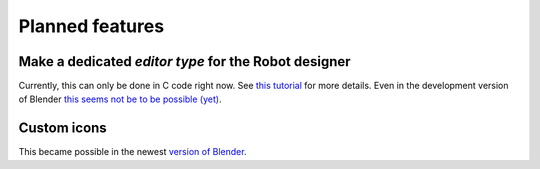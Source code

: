 Planned features
================

Make a dedicated *editor type* for the Robot designer
-----------------------------------------------------

Currently, this can only be done in C code right now. See `this tutorial <http://wiki.blender.org/index.php/Dev:2.6/Source/Tutorials/AddAnEditor>`_
for more details. Even in the development version of Blender `this seems not be to be possible (yet) <https://www.blender.org/api/blender_python_api_2_75_release/info_quickstart.html>`_.

Custom icons
------------

This became possible in the newest `version of Blender <http://blender.stackexchange.com/questions/32335/how-to-implement-custom-icons-for-my-script-addon>`_.

